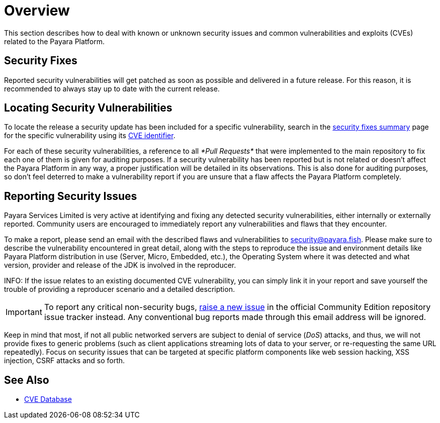 [[overview]]
= Overview

This section describes how to deal with known or unknown security issues and common vulnerabilities and exploits (CVEs) related to the Payara Platform.

[[download-security-fixes]]
== Security Fixes

Reported security vulnerabilities will get patched as soon as possible and delivered in a future release. For this reason, it is recommended to always stay up to date with the current release.

[[locating-security-vulnerabilities]]
== Locating Security Vulnerabilities

To locate the release a security update has been included for a specific vulnerability, search in the xref:/security/security-fix-list.adoc[security fixes summary] page for the specific vulnerability using its https://cve.mitre.org/cve/identifiers/[CVE identifier].

For each of these security vulnerabilities, a reference to all _*Pull Requests*_ that were implemented to the main repository to fix each one of them is given for auditing purposes. If a security vulnerability has been reported but is not related or doesn't affect the Payara Platform in any way, a proper justification will be detailed in its observations. This is also done for auditing purposes, so don't feel deterred to make a vulnerability report if you are unsure that a flaw affects the Payara Platform completely.

[[reporting-security-issues]]
== Reporting Security Issues

Payara Services Limited is very active at identifying and fixing any detected security vulnerabilities, either internally or externally reported. Community users are encouraged to immediately report any vulnerabilities and flaws that they encounter.

To make a report, please send an email with the described flaws and vulnerabilities to mailto:security@payara.fish[security@payara.fish]. Please make sure to describe the vulnerability encountered in great detail, along with the steps to reproduce the issue and environment details like Payara Platform distribution in use (Server, Micro, Embedded, etc.), the Operating System where it was detected and what version, provider and release of the JDK is involved in the reproducer.

INFO: If the issue relates to an existing documented CVE vulnerability, you can simply link it in your report and save yourself the trouble of providing a reproducer scenario and a detailed description.

IMPORTANT: To report any critical non-security bugs, https://github.com/payara/Payara/issues/new/choose[raise a new issue] in the official Community Edition repository issue tracker instead. Any conventional bug reports made through this email address will be ignored.

Keep in mind that most, if not all public networked servers are subject to denial of service (_DoS_) attacks, and thus, we will not provide fixes to generic problems (such as client applications streaming lots of data to your server, or re-requesting the same URL repeatedly). Focus on security issues that can be targeted at specific platform components like web session hacking, XSS injection, CSRF attacks and so forth.

== See Also

* https://cve.mitre.org/[CVE Database]